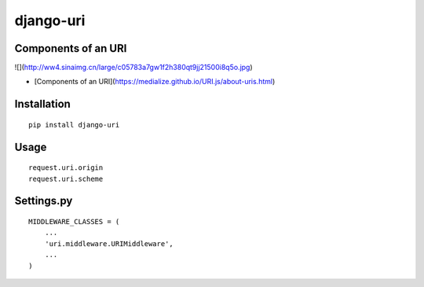 ==========
django-uri
==========

Components of an URI
====================

![](http://ww4.sinaimg.cn/large/c05783a7gw1f2h380qt9jj21500i8q5o.jpg)

* [Components of an URI](https://medialize.github.io/URI.js/about-uris.html)

Installation
============

::

    pip install django-uri


Usage
=====

::

    request.uri.origin
    request.uri.scheme


Settings.py
===========

::

    MIDDLEWARE_CLASSES = (
        ...
        'uri.middleware.URIMiddleware',
        ...
    )

